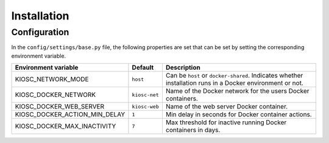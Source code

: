 .. _introduction_installation:

Installation
============

Configuration
-------------

In the ``config/settings/base.py`` file, the following
properties are set that can be set by setting the
corresponding environment variable.

=============================  =============  =========================================================================================================
Environment variable           Default        Description
=============================  =============  =========================================================================================================
KIOSC_NETWORK_MODE             ``host``       Can be ``host`` or ``docker-shared``. Indicates whether installation runs in a Docker environment or not.
KIOSC_DOCKER_NETWORK           ``kiosc-net``  Name of the Docker network for the users Docker containers.
KIOSC_DOCKER_WEB_SERVER        ``kiosc-web``  Name of the web server Docker container.
KIOSC_DOCKER_ACTION_MIN_DELAY  ``1``          Min delay in seconds for Docker container actions.
KIOSC_DOCKER_MAX_INACTIVITY    ``7``          Max threshold for inactive running Docker containers in days.
=============================  =============  =========================================================================================================